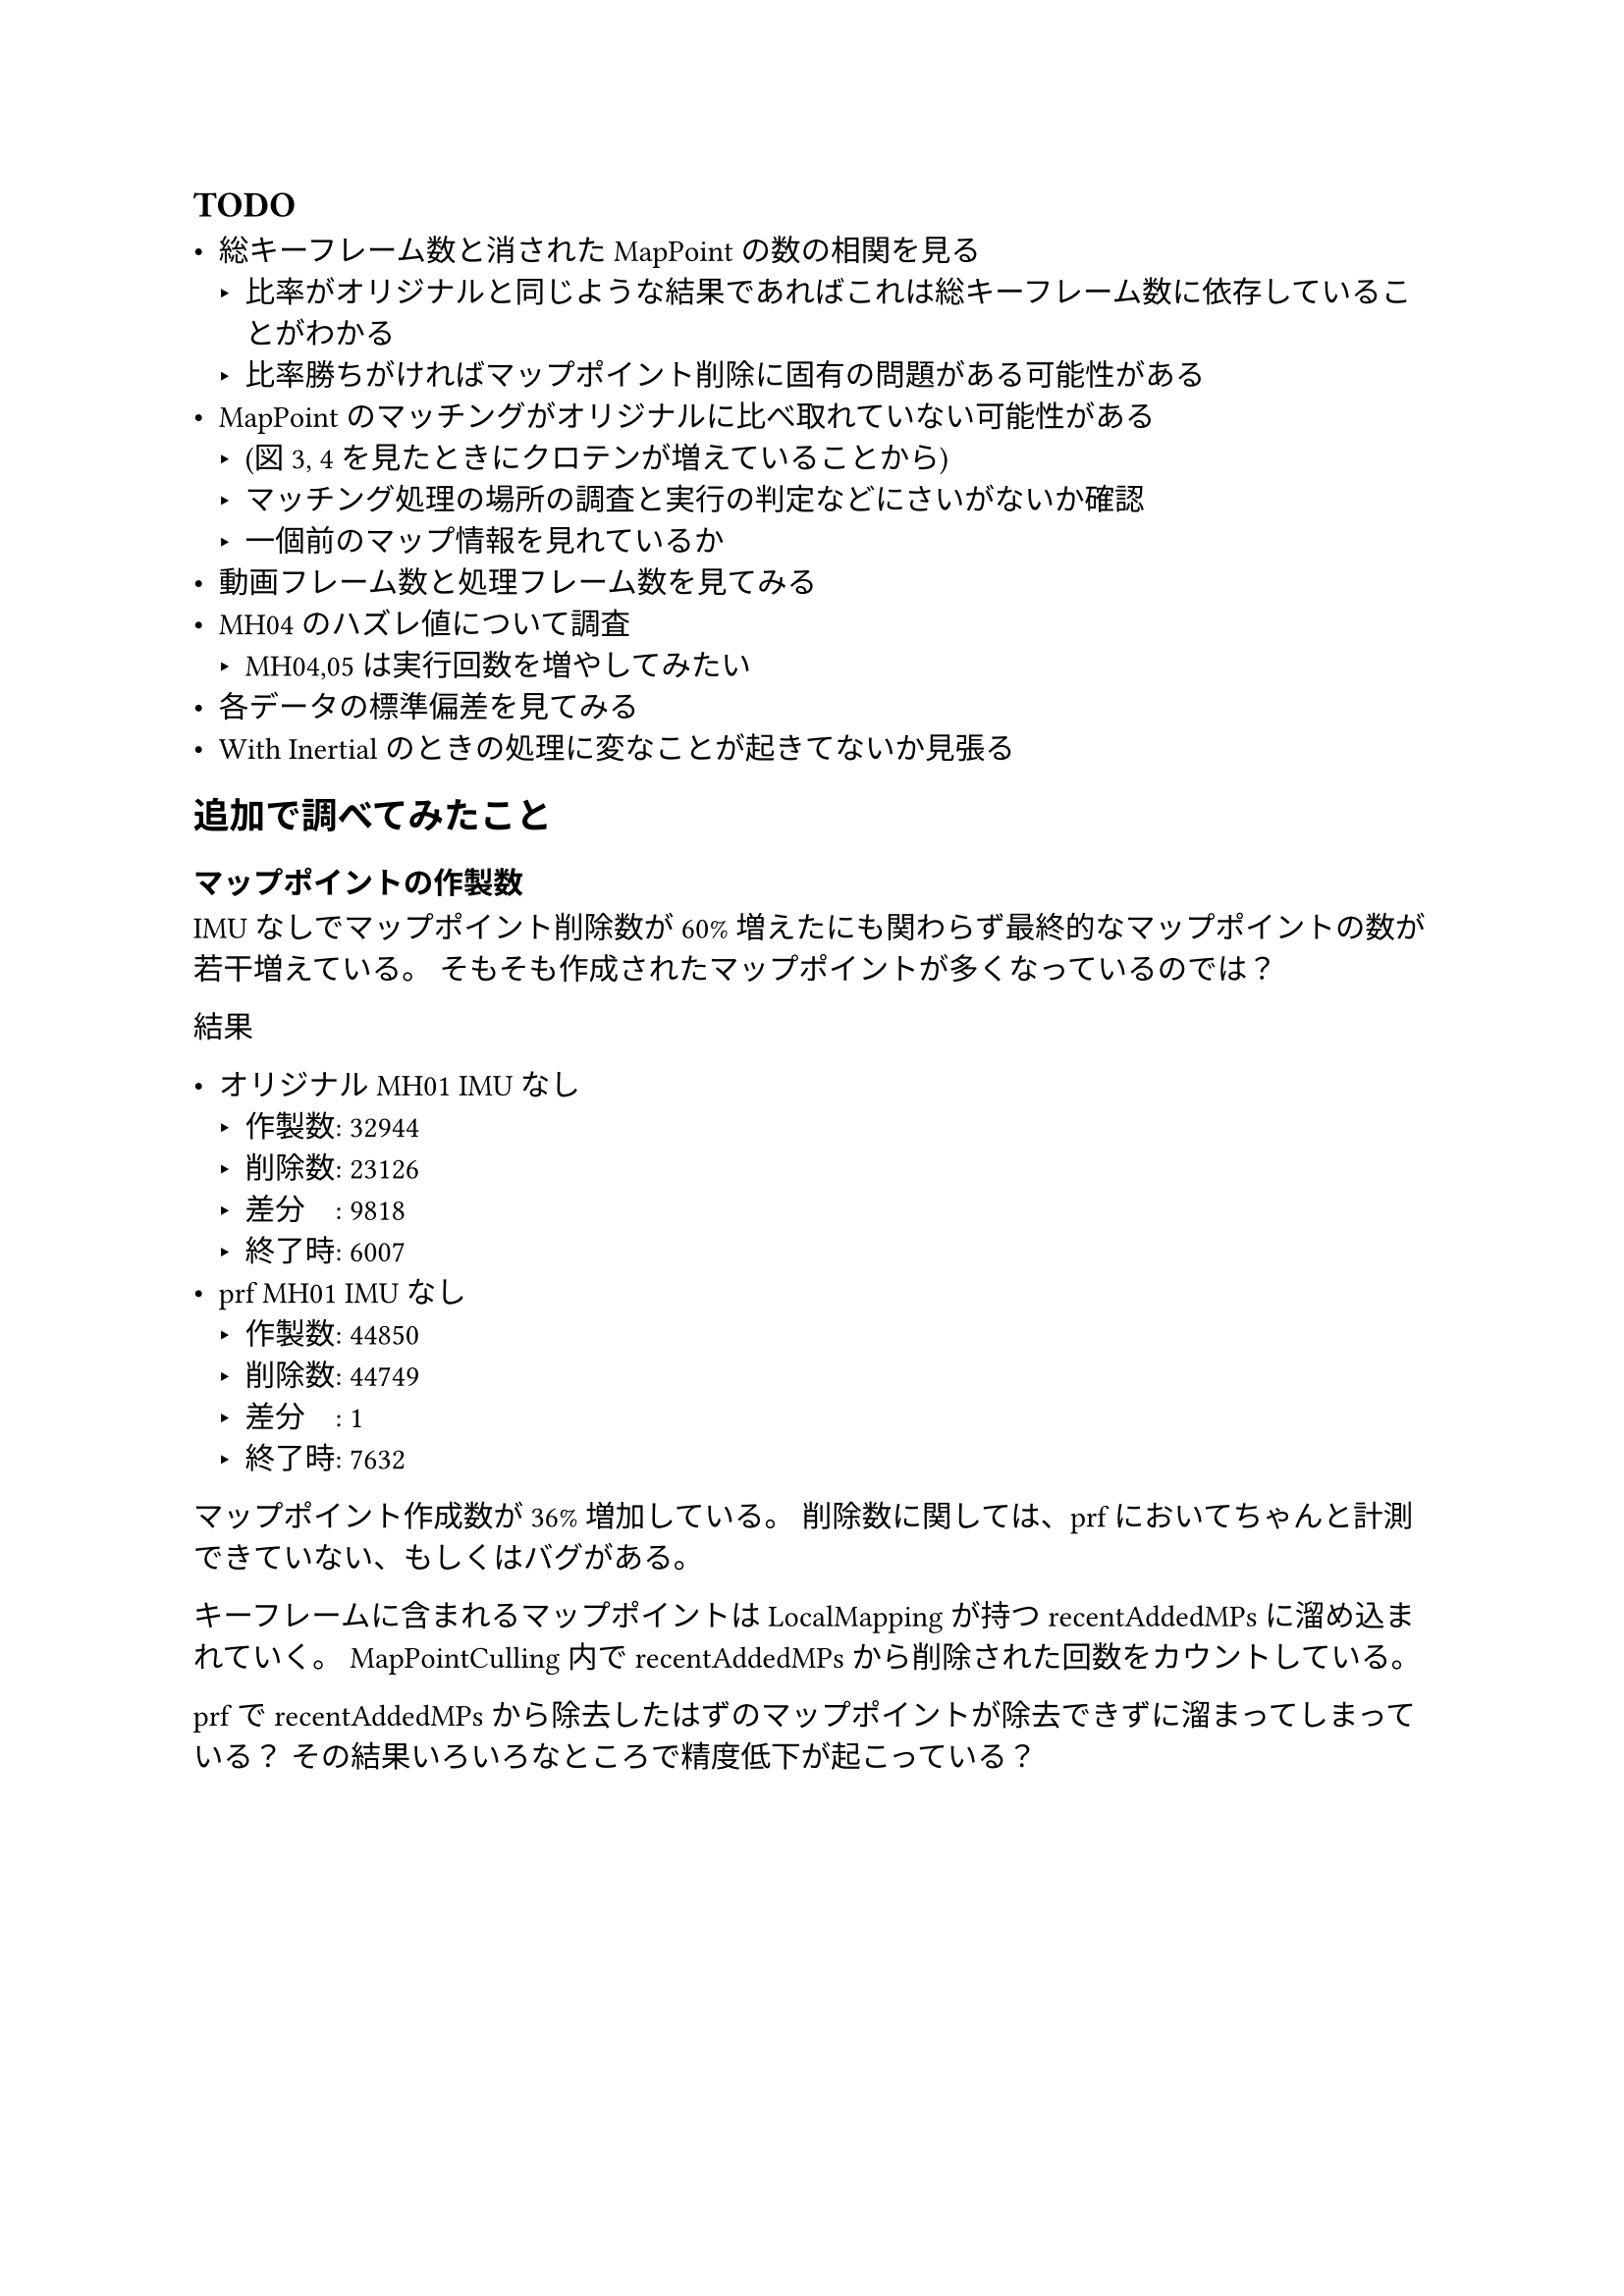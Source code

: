 == TODO

- 総キーフレーム数と消されたMapPointの数の相関を見る
  - 比率がオリジナルと同じような結果であればこれは総キーフレーム数に依存していることがわかる
  - 比率勝ちがければマップポイント削除に固有の問題がある可能性がある
- MapPointのマッチングがオリジナルに比べ取れていない可能性がある
  - (図3, 4を見たときにクロテンが増えていることから)
  - マッチング処理の場所の調査と実行の判定などにさいがないか確認
  - 一個前のマップ情報を見れているか
- 動画フレーム数と処理フレーム数を見てみる
- MH04のハズレ値について調査
  - MH04,05は実行回数を増やしてみたい
- 各データの標準偏差を見てみる
- With Inertialのときの処理に変なことが起きてないか見張る



== 追加で調べてみたこと

=== マップポイントの作製数

IMUなしでマップポイント削除数が60%増えたにも関わらず最終的なマップポイントの数が若干増えている。
そもそも作成されたマップポイントが多くなっているのでは？

結果

- オリジナルMH01 IMUなし
  - 作製数: 32944
  - 削除数: 23126
  - 差分　: 9818
  - 終了時: 6007
- prf MH01 IMUなし
  - 作製数: 44850
  - 削除数: 44749
  - 差分　: 1
  - 終了時: 7632

マップポイント作成数が36%増加している。
削除数に関しては、prfにおいてちゃんと計測できていない、もしくはバグがある。

キーフレームに含まれるマップポイントはLocalMappingが持つrecentAddedMPsに溜め込まれていく。
MapPointCulling内でrecentAddedMPsから削除された回数をカウントしている。

prfでrecentAddedMPsから除去したはずのマップポイントが除去できずに溜まってしまっている？
その結果いろいろなところで精度低下が起こっている？

